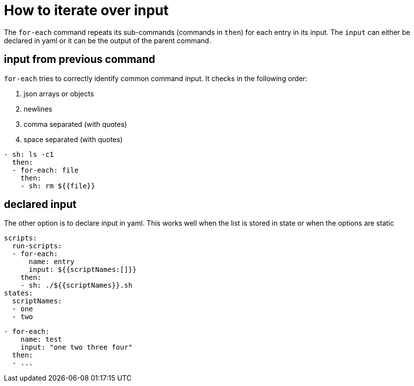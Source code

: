 = How to iterate over input

The `for-each` command repeats its sub-commands (commands in `then`) for each entry in its input.
The `input` can either be declared in yaml or it can be the output of the parent command.

== input from previous command
`for-each` tries to correctly identify common command input. It checks in the following order:

1. json arrays or objects
2. newlines
3. comma separated (with quotes)
4. space separated (with quotes)

```yaml
- sh: ls -c1
  then:
  - for-each: file
    then:
    - sh: rm ${{file}}
```

== declared input
The other option is to declare input in yaml. This works well when the list is stored in state or when the options are static
```yaml
scripts:
  run-scripts:
  - for-each:
      name: entry
      input: ${{scriptNames:[]}}
    then:
    - sh: ./${{scriptNames}}.sh
states:
  scriptNames:
  - one
  - two
```
```yaml
- for-each:
    name: test
    input: "one two three four"
  then:
  - ...
```